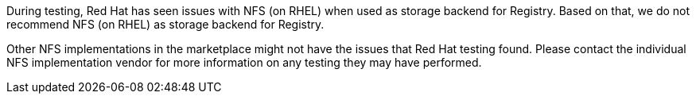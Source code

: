 During testing, Red Hat has seen issues with NFS (on RHEL) when used as storage backend for Registry.
Based on that, we do not recommend NFS (on RHEL) as storage backend for Registry.

Other NFS implementations in the marketplace might not have the issues that Red Hat testing found.
Please contact the individual NFS implementation vendor for more information on any testing they may have performed.
